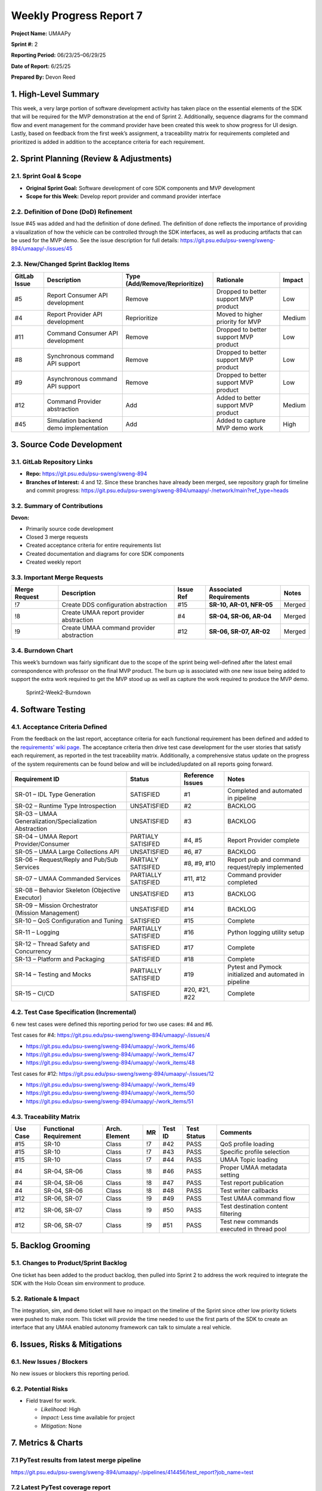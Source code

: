 Weekly Progress Report 7
========================

**Project Name:** UMAAPy

**Sprint #:** 2

**Reporting Period:** 06/23/25–06/29/25

**Date of Report:** 6/25/25

**Prepared By:** Devon Reed

1. High-Level Summary
---------------------

This week, a very large portion of software development activity has
taken place on the essential elements of the SDK that will be required
for the MVP demonstration at the end of Sprint 2. Additionally, sequence
diagrams for the command flow and event management for the command
provider have been created this week to show progress for UI design.
Lastly, based on feedback from the first week’s assignment, a
traceability matrix for requirements completed and prioritized is added
in addition to the acceptance criteria for each requirement.

2. Sprint Planning (Review & Adjustments)
-----------------------------------------

2.1. Sprint Goal & Scope
~~~~~~~~~~~~~~~~~~~~~~~~

- **Original Sprint Goal:** Software development of core SDK components
  and MVP development
- **Scope for this Week:** Develop report provider and command provider
  interface

2.2. Definition of Done (DoD) Refinement
~~~~~~~~~~~~~~~~~~~~~~~~~~~~~~~~~~~~~~~~

Issue #45 was added and had the definition of done defined. The
definition of done reflects the importance of providing a visualization
of how the vehicle can be controlled through the SDK interfaces, as well
as producing artifacts that can be used for the MVP demo. See the issue
description for full details:
https://git.psu.edu/psu-sweng/sweng-894/umaapy/-/issues/45

2.3. New/Changed Sprint Backlog Items
~~~~~~~~~~~~~~~~~~~~~~~~~~~~~~~~~~~~~

+-------------+----------------+---------------------------+-------------+-------------+
| GitLab      | Description    | Type                      | Rationale   | Impact      |
| Issue       |                | (Add/Remove/Reprioritize) |             |             |
+=============+================+===========================+=============+=============+
| #5          | Report         | Remove                    | Dropped to  | Low         |
|             | Consumer API   |                           | better      |             |
|             | development    |                           | support MVP |             |
|             |                |                           | product     |             |
+-------------+----------------+---------------------------+-------------+-------------+
| #4          | Report         | Reprioritize              | Moved to    | Medium      |
|             | Provider API   |                           | higher      |             |
|             | development    |                           | priority    |             |
|             |                |                           | for MVP     |             |
+-------------+----------------+---------------------------+-------------+-------------+
| #11         | Command        | Remove                    | Dropped to  | Low         |
|             | Consumer API   |                           | better      |             |
|             | development    |                           | support MVP |             |
|             |                |                           | product     |             |
+-------------+----------------+---------------------------+-------------+-------------+
| #8          | Synchronous    | Remove                    | Dropped to  | Low         |
|             | command API    |                           | better      |             |
|             | support        |                           | support MVP |             |
|             |                |                           | product     |             |
+-------------+----------------+---------------------------+-------------+-------------+
| #9          | Asynchronous   | Remove                    | Dropped to  | Low         |
|             | command API    |                           | better      |             |
|             | support        |                           | support MVP |             |
|             |                |                           | product     |             |
+-------------+----------------+---------------------------+-------------+-------------+
| #12         | Command        | Add                       | Added to    | Medium      |
|             | Provider       |                           | better      |             |
|             | abstraction    |                           | support MVP |             |
|             |                |                           | product     |             |
+-------------+----------------+---------------------------+-------------+-------------+
| #45         | Simulation     | Add                       | Added to    | High        |
|             | backend demo   |                           | capture MVP |             |
|             | implementation |                           | demo work   |             |
+-------------+----------------+---------------------------+-------------+-------------+

3. Source Code Development
--------------------------

3.1. GitLab Repository Links
~~~~~~~~~~~~~~~~~~~~~~~~~~~~

- **Repo:** https://git.psu.edu/psu-sweng/sweng-894
- **Branches of Interest:** 4 and 12. Since these branches have already
  been merged, see repository graph for timeline and commit progress:
  https://git.psu.edu/psu-sweng/sweng-894/umaapy/-/network/main?ref_type=heads

3.2. Summary of Contributions
~~~~~~~~~~~~~~~~~~~~~~~~~~~~~

**Devon:**

- Primarily source code development
- Closed 3 merge requests
- Created acceptance criteria for entire requirements list
- Created documentation and diagrams for core SDK components
- Created weekly report

3.3. Important Merge Requests
~~~~~~~~~~~~~~~~~~~~~~~~~~~~~

+-------------+---------------+-------------+--------------+-------------+
| Merge       | Description   | Issue Ref   | Associated   | Notes       |
| Request     |               |             | Requirements |             |
+=============+===============+=============+==============+=============+
| !7          | Create DDS    | #15         | **SR-10,     | Merged      |
|             | configuration |             | AR-01,       |             |
|             | abstraction   |             | NFR-05**     |             |
+-------------+---------------+-------------+--------------+-------------+
| !8          | Create UMAA   | #4          | **SR-04,     | Merged      |
|             | report        |             | SR-06,       |             |
|             | provider      |             | AR-04**      |             |
|             | abstraction   |             |              |             |
+-------------+---------------+-------------+--------------+-------------+
| !9          | Create UMAA   | #12         | **SR-06,     | Merged      |
|             | command       |             | SR-07,       |             |
|             | provider      |             | AR-02**      |             |
|             | abstraction   |             |              |             |
+-------------+---------------+-------------+--------------+-------------+

3.4. Burndown Chart
~~~~~~~~~~~~~~~~~~~

This week’s burndown was fairly significant due to the scope of the
sprint being well-defined after the latest email correspondence with
professor on the final MVP product. The burn up is associated with one
new issue being added to support the extra work required to get the MVP
stood up as well as capture the work required to produce the MVP demo.

.. figure::
   ../../uploads/d8b4dc5738c5d858fded5594cd6a4d24/Sprint2-Week2-Burndown.png
   :alt: Sprint2-Week2-Burndown
   :width: 1037px
   :height: 571px

   Sprint2-Week2-Burndown

4. Software Testing
-------------------

4.1. Acceptance Criteria Defined
~~~~~~~~~~~~~~~~~~~~~~~~~~~~~~~~

From the feedback on the last report, acceptance criteria for each
functional requirement has been defined and added to the `requirements’
wiki
page <https://git.psu.edu/psu-sweng/sweng-894/umaapy/-/wikis/home/Requirements>`__.
The acceptance criteria then drive test case development for the user
stories that satisfy each requirement, as reported in the test
traceability matrix. Additionally, a comprehensive status update on the
progress of the system requirements can be found below and will be
included/updated on all reports going forward.

+-------------------------------+-------------------+-----------+---------------------------+
| Requirement ID                | Status            | Reference | Notes                     |
|                               |                   | Issues    |                           |
+===============================+===================+===========+===========================+
| SR-01 – IDL Type Generation   | SATISFIED         | #1        | Completed and automated   |
|                               |                   |           | in pipeline               |
+-------------------------------+-------------------+-----------+---------------------------+
| SR-02 – Runtime Type          | UNSATISFIED       | #2        | BACKLOG                   |
| Introspection                 |                   |           |                           |
+-------------------------------+-------------------+-----------+---------------------------+
| SR-03 – UMAA                  | UNSATISFIED       | #3        | BACKLOG                   |
| Generalization/Specialization |                   |           |                           |
| Abstraction                   |                   |           |                           |
+-------------------------------+-------------------+-----------+---------------------------+
| SR-04 – UMAA Report           | PARTIALY          | #4, #5    | Report Provider complete  |
| Provider/Consumer             | SATISIFED         |           |                           |
+-------------------------------+-------------------+-----------+---------------------------+
| SR-05 – UMAA Large            | UNSATISFIED       | #6, #7    | BACKLOG                   |
| Collections API               |                   |           |                           |
+-------------------------------+-------------------+-----------+---------------------------+
| SR-06 – Request/Reply and     | PARTIALY          | #8, #9,   | Report pub and command    |
| Pub/Sub Services              | SATISIFED         | #10       | request/reply implemented |
+-------------------------------+-------------------+-----------+---------------------------+
| SR-07 – UMAA Commanded        | PARTIALLY         | #11, #12  | Command provider          |
| Services                      | SATISFIED         |           | completed                 |
+-------------------------------+-------------------+-----------+---------------------------+
| SR-08 – Behavior Skeleton     | UNSATISFIED       | #13       | BACKLOG                   |
| (Objective Executor)          |                   |           |                           |
+-------------------------------+-------------------+-----------+---------------------------+
| SR-09 – Mission Orchestrator  | UNSATISFIED       | #14       | BACKLOG                   |
| (Mission Management)          |                   |           |                           |
+-------------------------------+-------------------+-----------+---------------------------+
| SR-10 – QoS Configuration and | SATISFIED         | #15       | Complete                  |
| Tuning                        |                   |           |                           |
+-------------------------------+-------------------+-----------+---------------------------+
| SR-11 – Logging               | PARTIALLY         | #16       | Python logging utility    |
|                               | SATISFIED         |           | setup                     |
+-------------------------------+-------------------+-----------+---------------------------+
| SR-12 – Thread Safety and     | SATISFIED         | #17       | Complete                  |
| Concurrency                   |                   |           |                           |
+-------------------------------+-------------------+-----------+---------------------------+
| SR-13 – Platform and          | SATISFIED         | #18       | Complete                  |
| Packaging                     |                   |           |                           |
+-------------------------------+-------------------+-----------+---------------------------+
| SR-14 – Testing and Mocks     | PARTIALLY         | #19       | Pytest and Pymock         |
|                               | SATISFIED         |           | initialized and automated |
|                               |                   |           | in pipeline               |
+-------------------------------+-------------------+-----------+---------------------------+
| SR-15 – CI/CD                 | SATISFIED         | #20, #21, | Complete                  |
|                               |                   | #22       |                           |
+-------------------------------+-------------------+-----------+---------------------------+

4.2. Test Case Specification (Incremental)
~~~~~~~~~~~~~~~~~~~~~~~~~~~~~~~~~~~~~~~~~~

6 new test cases were defined this reporting period for two use cases:
#4 and #6.

Test cases for #4:
https://git.psu.edu/psu-sweng/sweng-894/umaapy/-/issues/4

- https://git.psu.edu/psu-sweng/sweng-894/umaapy/-/work_items/46
- https://git.psu.edu/psu-sweng/sweng-894/umaapy/-/work_items/47
- https://git.psu.edu/psu-sweng/sweng-894/umaapy/-/work_items/48

Test cases for #12:
https://git.psu.edu/psu-sweng/sweng-894/umaapy/-/issues/12

- https://git.psu.edu/psu-sweng/sweng-894/umaapy/-/work_items/49
- https://git.psu.edu/psu-sweng/sweng-894/umaapy/-/work_items/50
- https://git.psu.edu/psu-sweng/sweng-894/umaapy/-/work_items/51

4.3. Traceability Matrix
~~~~~~~~~~~~~~~~~~~~~~~~

+---------+-------------+---------+---------+---------+---------+-------------+
| Use     | Functional  | Arch.   | MR      | Test ID | Test    | Comments    |
| Case    | Requirement | Element |         |         | Status  |             |
+=========+=============+=========+=========+=========+=========+=============+
| #15     | SR-10       | Class   | !7      | #42     | PASS    | QoS profile |
|         |             |         |         |         |         | loading     |
+---------+-------------+---------+---------+---------+---------+-------------+
| #15     | SR-10       | Class   | !7      | #43     | PASS    | Specific    |
|         |             |         |         |         |         | profile     |
|         |             |         |         |         |         | selection   |
+---------+-------------+---------+---------+---------+---------+-------------+
| #15     | SR-10       | Class   | !7      | #44     | PASS    | UMAA Topic  |
|         |             |         |         |         |         | loading     |
+---------+-------------+---------+---------+---------+---------+-------------+
| #4      | SR-04,      | Class   | !8      | #46     | PASS    | Proper UMAA |
|         | SR-06       |         |         |         |         | metadata    |
|         |             |         |         |         |         | setting     |
+---------+-------------+---------+---------+---------+---------+-------------+
| #4      | SR-04,      | Class   | !8      | #47     | PASS    | Test report |
|         | SR-06       |         |         |         |         | publication |
+---------+-------------+---------+---------+---------+---------+-------------+
| #4      | SR-04,      | Class   | !8      | #48     | PASS    | Test writer |
|         | SR-06       |         |         |         |         | callbacks   |
+---------+-------------+---------+---------+---------+---------+-------------+
| #12     | SR-06,      | Class   | !9      | #49     | PASS    | Test UMAA   |
|         | SR-07       |         |         |         |         | command     |
|         |             |         |         |         |         | flow        |
+---------+-------------+---------+---------+---------+---------+-------------+
| #12     | SR-06,      | Class   | !9      | #50     | PASS    | Test        |
|         | SR-07       |         |         |         |         | destination |
|         |             |         |         |         |         | content     |
|         |             |         |         |         |         | filtering   |
+---------+-------------+---------+---------+---------+---------+-------------+
| #12     | SR-06,      | Class   | !9      | #51     | PASS    | Test new    |
|         | SR-07       |         |         |         |         | commands    |
|         |             |         |         |         |         | executed in |
|         |             |         |         |         |         | thread pool |
+---------+-------------+---------+---------+---------+---------+-------------+

5. Backlog Grooming
-------------------

5.1. Changes to Product/Sprint Backlog
~~~~~~~~~~~~~~~~~~~~~~~~~~~~~~~~~~~~~~

One ticket has been added to the product backlog, then pulled into
Sprint 2 to address the work required to integrate the SDK with the Holo
Ocean sim environment to produce.

5.2. Rationale & Impact
~~~~~~~~~~~~~~~~~~~~~~~

The integration, sim, and demo ticket will have no impact on the
timeline of the Sprint since other low priority tickets were pushed to
make room. This ticket will provide the time needed to use the first
parts of the SDK to create an interface that any UMAA enabled autonomy
framework can talk to simulate a real vehicle.

6. Issues, Risks & Mitigations
------------------------------

6.1. New Issues / Blockers
~~~~~~~~~~~~~~~~~~~~~~~~~~

No new issues or blockers this reporting period.

6.2. Potential Risks
~~~~~~~~~~~~~~~~~~~~

- Field travel for work.

  - *Likelihood:* High
  - *Impact:* Less time available for project
  - *Mitigation:* None

7. Metrics & Charts
-------------------

7.1 PyTest results from latest merge pipeline
~~~~~~~~~~~~~~~~~~~~~~~~~~~~~~~~~~~~~~~~~~~~~

https://git.psu.edu/psu-sweng/sweng-894/umaapy/-/pipelines/414456/test_report?job_name=test

7.2 Latest PyTest coverage report
~~~~~~~~~~~~~~~~~~~~~~~~~~~~~~~~~

https://git.psu.edu/psu-sweng/sweng-894/umaapy/-/jobs/1384343/artifacts/file/coverage.xml

8. UI/API Design
----------------

UMAA Command Provider
~~~~~~~~~~~~~~~~~~~~~

A command provider in terms of UMAA is any service that responds to the
standard command flow laid out in the ICD. Command providers offer up
some form of service that others can consume. The end result is very
much like a remote procedure call design. See below for an example
command flow for a service that has a determinate completion condition.

.. mermaid::

   sequenceDiagram
   actor c as Command Consumer
   participant p as Command Provider

   Note left of p: Simplified UMAA command flow

   c->>p: Consumer sends CommandType<br>to provider
   p->>c: Provider must respond<br>with and AcknowledgementType

   p->>c: Provider sends CommandStatusTypes<br>To inform the consumer of progress<br>

   opt Optionally send CommandExecutionStatus
     p->>c: Provider can send detailed execution<br>status messages if defined
   end

   p->>c: Provider sends COMPLETED status<br>when done

Some command providers may also offer services that don’t have a
determinate end and instead represent long-running actions such as
moving or starting behaviors. These services must be cancelled by the
consumer to reach the end of the command session.

.. mermaid::

   sequenceDiagram
   actor c as Command Consumer
   participant p as Command Provider

   c->>p: Consumer sends CommandType<br>to provider
   p->>c: Provider must respond<br>with and AcknowledgementType

   p->>c: Provider sends CommandStatusTypes<br>To inform the consumer of progress<br>

   opt Optionally send CommandExecutionStatus
     p->>c: Provider can send detailed execution<br>status messages if defined
   end

   Note left of c: Consumer must cancel the command when it is finished

   c->>p: Consumer disposes CommandType instance

   p->>c: Consumer sends canceled status<br>and starts cleanup

   p->>c: Provider sends COMPLETED status<br>when done

The last use case of a command provider is to be updated by it consumer
after execution has begun. This is very common in services where new
data becomes available and is passed to the provider while executing
rather than canceling the command and sending a new one, which is
wasteful. Below is the expected sequence for a command update to the
provider.

.. mermaid::

   sequenceDiagram
   actor c as Command Consumer
   participant p as Command Provider

   c->>p: Consumer sends CommandType<br>to provider
   p->>c: Provider must respond<br>with and AcknowledgementType

   p->>c: Provider sends CommandStatusTypes<br>To inform the consumer of progress<br>

   opt Optionally send CommandExecutionStatus
     p->>c: Provider can send detailed execution<br>status messages if defined
   end

   Note left of c: Consumer triggers update
   c->>p: Consumer sends CommandType with same SessionID

   p->>c: Provider resets command status back to ISSUED with reason UPDATED and restarts the command session

   p->>c: Provider sends CommandStatusTypes<br>To inform the consumer of progress<br>

   opt Optionally send CommandExecutionStatus
     p->>c: Provider can send detailed execution<br>status messages if defined
   end
